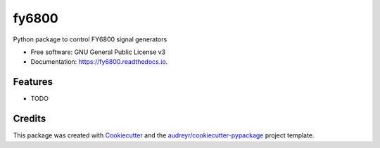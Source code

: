 ======
fy6800
======


.. image:: https://img.shields.io/pypi/v/fy6800.svg
        :target: https://pypi.python.org/pypi/fy6800

.. image:: https://img.shields.io/travis/ul5255/fy6800.svg
        :target: https://travis-ci.com/ul5255/fy6800

.. image:: https://readthedocs.org/projects/fy6800/badge/?version=latest
        :target: https://fy6800.readthedocs.io/en/latest/?badge=latest
        :alt: Documentation Status




Python package to control FY6800 signal generators


* Free software: GNU General Public License v3
* Documentation: https://fy6800.readthedocs.io.


Features
--------

* TODO

Credits
-------

This package was created with Cookiecutter_ and the `audreyr/cookiecutter-pypackage`_ project template.

.. _Cookiecutter: https://github.com/audreyr/cookiecutter
.. _`audreyr/cookiecutter-pypackage`: https://github.com/audreyr/cookiecutter-pypackage
